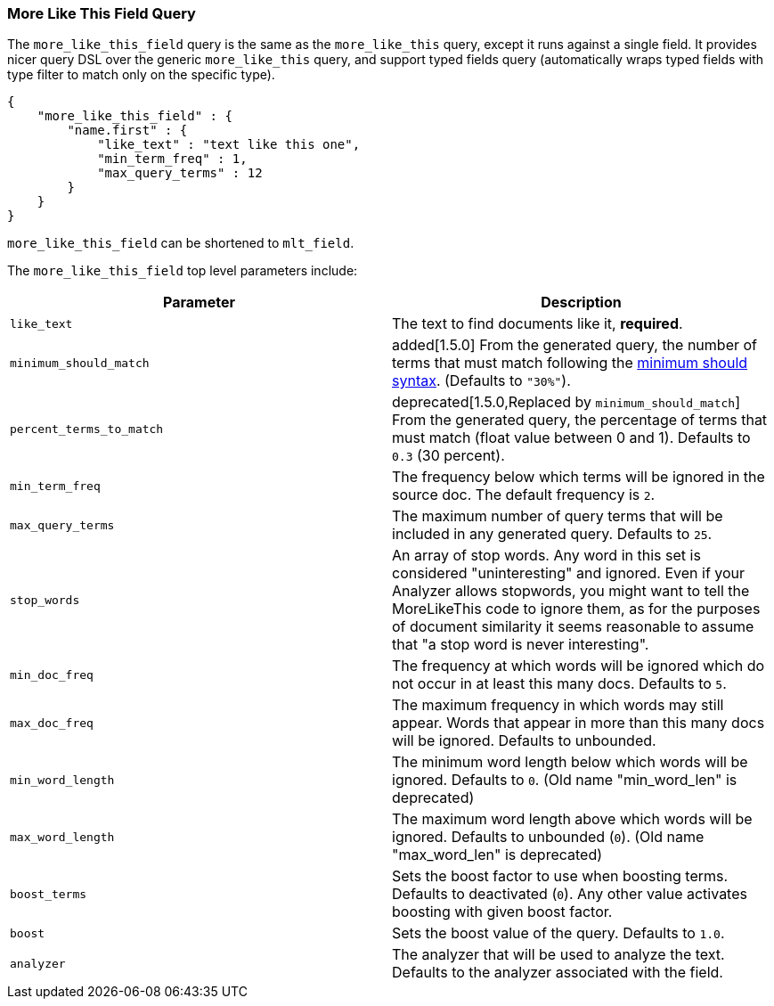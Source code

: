[[query-dsl-mlt-field-query]]
=== More Like This Field Query

The `more_like_this_field` query is the same as the `more_like_this`
query, except it runs against a single field. It provides nicer query
DSL over the generic `more_like_this` query, and support typed fields
query (automatically wraps typed fields with type filter to match only
on the specific type).

[source,js]
--------------------------------------------------
{
    "more_like_this_field" : {
        "name.first" : {
            "like_text" : "text like this one",
            "min_term_freq" : 1,
            "max_query_terms" : 12
        }
    }
}
--------------------------------------------------

`more_like_this_field` can be shortened to `mlt_field`.

The `more_like_this_field` top level parameters include:

[cols="<,<",options="header",]
|=======================================================================
|Parameter |Description
|`like_text` |The text to find documents like it, *required*.

|`minimum_should_match`| added[1.5.0] From the generated query, the number of terms that
must match following the <<query-dsl-minimum-should-match,minimum should
syntax>>. (Defaults to `"30%"`).

|`percent_terms_to_match` | deprecated[1.5.0,Replaced by `minimum_should_match`]
From the generated query, the percentage of terms that must match (float value
between 0 and 1). Defaults to `0.3` (30 percent).

|`min_term_freq` |The frequency below which terms will be ignored in the
source doc. The default frequency is `2`.

|`max_query_terms` |The maximum number of query terms that will be
included in any generated query. Defaults to `25`.

|`stop_words` |An array of stop words. Any word in this set is
considered "uninteresting" and ignored. Even if your Analyzer allows
stopwords, you might want to tell the MoreLikeThis code to ignore them,
as for the purposes of document similarity it seems reasonable to assume
that "a stop word is never interesting".

|`min_doc_freq` |The frequency at which words will be ignored which do
not occur in at least this many docs. Defaults to `5`.

|`max_doc_freq` |The maximum frequency in which words may still appear.
Words that appear in more than this many docs will be ignored. Defaults
to unbounded.

|`min_word_length` |The minimum word length below which words will be
ignored. Defaults to `0`. (Old name "min_word_len" is deprecated)

|`max_word_length` |The maximum word length above which words will be
ignored. Defaults to unbounded (`0`). (Old name "max_word_len" is deprecated)

|`boost_terms` |Sets the boost factor to use when boosting terms.
Defaults to deactivated (`0`). Any other value activates boosting with given
boost factor.

|`boost` |Sets the boost value of the query. Defaults to `1.0`.

|`analyzer` |The analyzer that will be used to analyze the text.
Defaults to the analyzer associated with the field.
|=======================================================================

